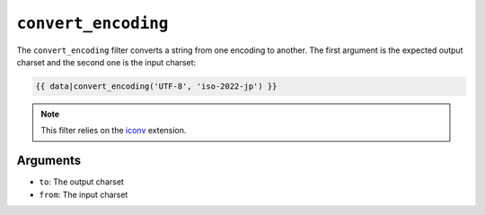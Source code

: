 ``convert_encoding``
====================

The ``convert_encoding`` filter converts a string from one encoding to
another. The first argument is the expected output charset and the second one
is the input charset:

.. code-block:: jinja

    {{ data|convert_encoding('UTF-8', 'iso-2022-jp') }}

.. note::

    This filter relies on the `iconv`_ extension.

Arguments
---------

* ``to``:   The output charset
* ``from``: The input charset

.. _`iconv`:    http://php.net/iconv

